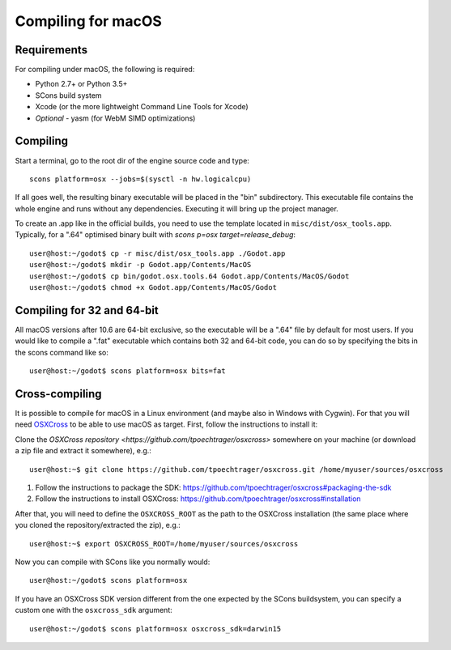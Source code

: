 .. _doc_compiling_for_osx:

Compiling for macOS
===================

.. highlight:: shell

Requirements
------------

For compiling under macOS, the following is required:

-  Python 2.7+ or Python 3.5+
-  SCons build system
-  Xcode (or the more lightweight Command Line Tools for Xcode)
-  *Optional* - yasm (for WebM SIMD optimizations)

.. seealso:: For a general overview of SCons usage for Godot, see
             :ref:`doc_introduction_to_the_buildsystem`.

Compiling
---------

Start a terminal, go to the root dir of the engine source code and type:

::

    scons platform=osx --jobs=$(sysctl -n hw.logicalcpu)

If all goes well, the resulting binary executable will be placed in the
"bin" subdirectory. This executable file contains the whole engine and
runs without any dependencies. Executing it will bring up the project
manager.

To create an .app like in the official builds, you need to use the template
located in ``misc/dist/osx_tools.app``. Typically, for a ".64" optimised binary
built with `scons p=osx target=release_debug`:

::

    user@host:~/godot$ cp -r misc/dist/osx_tools.app ./Godot.app
    user@host:~/godot$ mkdir -p Godot.app/Contents/MacOS
    user@host:~/godot$ cp bin/godot.osx.tools.64 Godot.app/Contents/MacOS/Godot
    user@host:~/godot$ chmod +x Godot.app/Contents/MacOS/Godot

Compiling for 32 and 64-bit
---------------------------

All macOS versions after 10.6 are 64-bit exclusive, so the executable
will be a ".64" file by default for most users. If you would like to
compile a ".fat" executable which contains both 32 and 64-bit code,
you can do so by specifying the bits in the scons command like so:

::

    user@host:~/godot$ scons platform=osx bits=fat

Cross-compiling
---------------

It is possible to compile for macOS in a Linux environment (and maybe
also in Windows with Cygwin). For that you will need
`OSXCross <https://github.com/tpoechtrager/osxcross>`__ to be able
to use macOS as target. First, follow the instructions to install it:

Clone the `OSXCross repository <https://github.com/tpoechtrager/osxcross>`
somewhere on your machine (or download a zip file and extract it somewhere),
e.g.:

::

    user@host:~$ git clone https://github.com/tpoechtrager/osxcross.git /home/myuser/sources/osxcross

1. Follow the instructions to package the SDK:
   https://github.com/tpoechtrager/osxcross#packaging-the-sdk
2. Follow the instructions to install OSXCross:
   https://github.com/tpoechtrager/osxcross#installation

After that, you will need to define the ``OSXCROSS_ROOT`` as the path to
the OSXCross installation (the same place where you cloned the
repository/extracted the zip), e.g.:

::

    user@host:~$ export OSXCROSS_ROOT=/home/myuser/sources/osxcross

Now you can compile with SCons like you normally would:

::

    user@host:~/godot$ scons platform=osx

If you have an OSXCross SDK version different from the one expected by the SCons buildsystem, you can specify a custom one with the ``osxcross_sdk`` argument:

::

    user@host:~/godot$ scons platform=osx osxcross_sdk=darwin15
